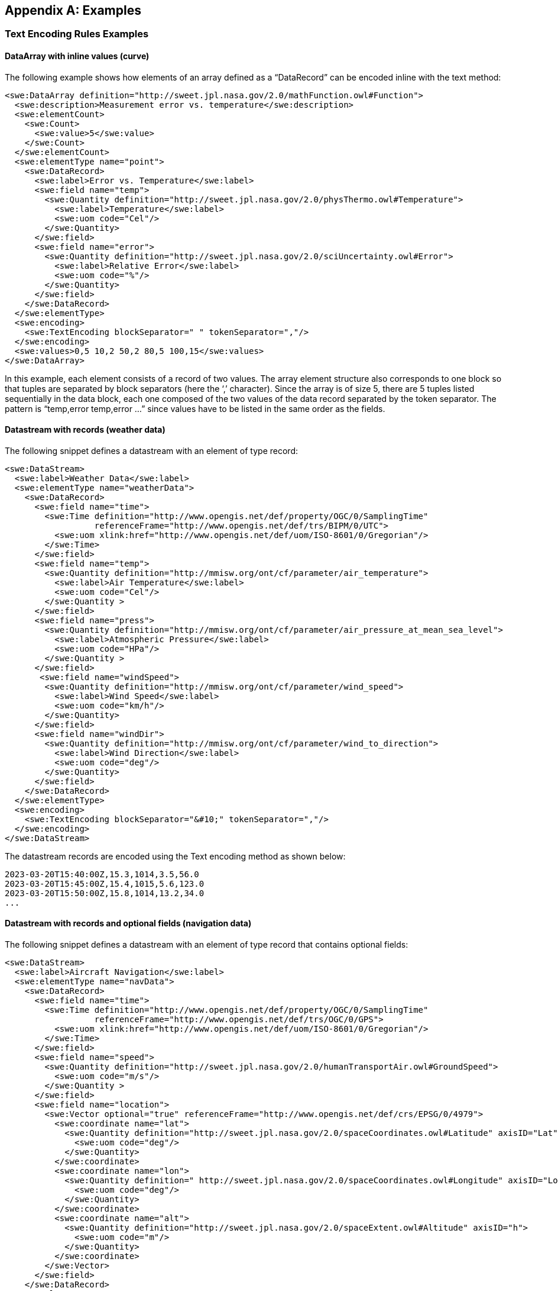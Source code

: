[appendix]
== Examples


[[enc_text_examples]]
=== Text Encoding Rules Examples

[[enc_text_curve_example]]
==== DataArray with inline values (curve) 

The following example shows how elements of an array defined as a “DataRecord” can be encoded inline with the text method:

[source%unnumbered,xml]
----
<swe:DataArray definition="http://sweet.jpl.nasa.gov/2.0/mathFunction.owl#Function">
  <swe:description>Measurement error vs. temperature</swe:description>
  <swe:elementCount>
    <swe:Count>
      <swe:value>5</swe:value>
    </swe:Count>
  </swe:elementCount>
  <swe:elementType name="point">
    <swe:DataRecord>
      <swe:label>Error vs. Temperature</swe:label>
      <swe:field name="temp">
        <swe:Quantity definition="http://sweet.jpl.nasa.gov/2.0/physThermo.owl#Temperature">
          <swe:label>Temperature</swe:label>
          <swe:uom code="Cel"/>
        </swe:Quantity>
      </swe:field>
      <swe:field name="error">
        <swe:Quantity definition="http://sweet.jpl.nasa.gov/2.0/sciUncertainty.owl#Error">
          <swe:label>Relative Error</swe:label>
          <swe:uom code="%"/>
        </swe:Quantity>
      </swe:field>
    </swe:DataRecord>
  </swe:elementType>
  <swe:encoding>
    <swe:TextEncoding blockSeparator=" " tokenSeparator=","/>
  </swe:encoding>
  <swe:values>0,5 10,2 50,2 80,5 100,15</swe:values>
</swe:DataArray>
----

In this example, each element consists of a record of two values. The array element structure also corresponds to one block so that tuples are separated by block separators (here the ‘,’ character). Since the array is of size 5, there are 5 tuples listed sequentially in the data block, each one composed of the two values of the data record separated by the token separator. The pattern is “temp,error temp,error …” since values have to be listed in the same order as the fields.


[[enc_text_weather_stream_example]]
==== Datastream with records (weather data)

The following snippet defines a datastream with an element of type record:

[source%unnumbered,xml]
----
<swe:DataStream>
  <swe:label>Weather Data</swe:label>
  <swe:elementType name="weatherData">
    <swe:DataRecord>
      <swe:field name="time">
        <swe:Time definition="http://www.opengis.net/def/property/OGC/0/SamplingTime"
                  referenceFrame="http://www.opengis.net/def/trs/BIPM/0/UTC">
          <swe:uom xlink:href="http://www.opengis.net/def/uom/ISO-8601/0/Gregorian"/>
        </swe:Time>
      </swe:field>
      <swe:field name="temp">
        <swe:Quantity definition="http://mmisw.org/ont/cf/parameter/air_temperature">
          <swe:label>Air Temperature</swe:label>
          <swe:uom code="Cel"/>
        </swe:Quantity >
      </swe:field>
      <swe:field name="press">
        <swe:Quantity definition="http://mmisw.org/ont/cf/parameter/air_pressure_at_mean_sea_level">
          <swe:label>Atmospheric Pressure</swe:label>
          <swe:uom code="HPa"/>
        </swe:Quantity >
      </swe:field>
       <swe:field name="windSpeed">
        <swe:Quantity definition="http://mmisw.org/ont/cf/parameter/wind_speed">
          <swe:label>Wind Speed</swe:label>
          <swe:uom code="km/h"/>
        </swe:Quantity>
      </swe:field>
      <swe:field name="windDir">
        <swe:Quantity definition="http://mmisw.org/ont/cf/parameter/wind_to_direction">
          <swe:label>Wind Direction</swe:label>
          <swe:uom code="deg"/>
        </swe:Quantity>
      </swe:field>
    </swe:DataRecord>
  </swe:elementType>
  <swe:encoding>
    <swe:TextEncoding blockSeparator="&#10;" tokenSeparator=","/>
  </swe:encoding>
</swe:DataStream>
----

The datastream records are encoded using the Text encoding method as shown below:

[source%unnumbered]
----
2023-03-20T15:40:00Z,15.3,1014,3.5,56.0
2023-03-20T15:45:00Z,15.4,1015,5.6,123.0
2023-03-20T15:50:00Z,15.8,1014,13.2,34.0
...
----


[[enc_text_optional_fields_example]]
==== Datastream with records and optional fields (navigation data)

The following snippet defines a datastream with an element of type record that contains optional fields:

[source%unnumbered,xml]
----
<swe:DataStream>
  <swe:label>Aircraft Navigation</swe:label>
  <swe:elementType name="navData">
    <swe:DataRecord>
      <swe:field name="time">
        <swe:Time definition="http://www.opengis.net/def/property/OGC/0/SamplingTime"
                  referenceFrame="http://www.opengis.net/def/trs/OGC/0/GPS">
          <swe:uom xlink:href="http://www.opengis.net/def/uom/ISO-8601/0/Gregorian"/>
        </swe:Time>
      </swe:field>
      <swe:field name="speed">
        <swe:Quantity definition="http://sweet.jpl.nasa.gov/2.0/humanTransportAir.owl#GroundSpeed">
          <swe:uom code="m/s"/>
        </swe:Quantity >
      </swe:field>
      <swe:field name="location">
        <swe:Vector optional="true" referenceFrame="http://www.opengis.net/def/crs/EPSG/0/4979">
          <swe:coordinate name="lat">
            <swe:Quantity definition="http://sweet.jpl.nasa.gov/2.0/spaceCoordinates.owl#Latitude" axisID="Lat">
              <swe:uom code="deg"/>
            </swe:Quantity>
          </swe:coordinate>
          <swe:coordinate name="lon">
            <swe:Quantity definition=" http://sweet.jpl.nasa.gov/2.0/spaceCoordinates.owl#Longitude" axisID="Long">
              <swe:uom code="deg"/>
            </swe:Quantity>
          </swe:coordinate>
          <swe:coordinate name="alt">
            <swe:Quantity definition="http://sweet.jpl.nasa.gov/2.0/spaceExtent.owl#Altitude" axisID="h">
              <swe:uom code="m"/>
            </swe:Quantity>
          </swe:coordinate>
        </swe:Vector>
      </swe:field>
    </swe:DataRecord>
  </swe:elementType>
  <swe:encoding>
    <swe:TextEncoding blockSeparator="&#10;" tokenSeparator=","/>
  </swe:encoding>
</swe:DataStream>
----

The datastream records are encoded using the Text encoding method as shown below:

[source%unnumbered]
----
2007-10-23T15:46:12Z,15.3,Y,45.3,-90.5,311
2007-10-23T15:46:22Z,25.3,N
2007-10-23T15:46:32Z,20.6,Y,45.3,-90.6,312
2007-10-23T15:46:52Z,18.9,Y,45.4,-90.6,315
2007-10-23T15:47:02Z,22.3,N
...
----

In this example, the whole location “Vector” is marked as optional and thus the coordinate values are only included when the optional flag is set to ‘Y’ in the stream. Field values in each block have to be listed in the same order as the field properties in the record definition thus following the “time,speed,Y,lat,lon,alt” or “time,speed,N” pattern depending on whether or not the location is omitted.


[[enc_text_choice_example]]
==== Datastream with choice (navigation data)

This is illustrated by the following example:

[source%unnumbered,xml]
----
<swe:DataStream>
  <swe:elementType name="message">
    <swe:DataChoice>
      <swe:item name="TEMP">
        <swe:DataRecord>
          <swe:label>Temperature Measurement</swe:label>
          <swe:field name="time">
            <swe:Time definition="http://www.opengis.net/def/property/OGC/0/SamplingTime">
              <swe:uom xlink:href="http://www.opengis.net/def/uom/ISO-8601/0/Gregorian"/>
            </swe:Time>
          </swe:field>
          <swe:field name="temp">
            <swe:Quantity definition="http://mmisw.org/ont/cf/parameter/air_temperature">
              <swe:uom code="Cel"/>
            </swe:Quantity>
          </swe:field>
        </swe:DataRecord>
      </swe:item>
      <swe:item name="WIND">
        <swe:DataRecord>
          <swe:label>Wind Measurement</swe:label>
          <swe:field name="time">
            <swe:Time definition="http://www.opengis.net/def/property/OGC/0/SamplingTime">
              <swe:uom xlink:href="http://www.opengis.net/def/uom/ISO-8601/0/Gregorian"/>
            </swe:Time>
          </swe:field>
          <swe:field name="wind_speed">
            <swe:Quantity definition="http://mmisw.org/ont/cf/parameter/wind_speed">
              <swe:uom code="km/h"/>
            </swe:Quantity>
          </swe:field>
          <swe:field name="wind_dir">
            <swe:Quantity definition="http://mmisw.org/ont/cf/parameter/wind_to_direction">
              <swe:uom code="deg"/>
            </swe:Quantity>
          </swe:field>
        </swe:DataRecord>
      </swe:item>
    </swe:DataChoice>
  </swe:elementType>
  <swe:encoding>
    <swe:TextEncoding blockSeparator="&#10;" tokenSeparator=","/>
  </swe:encoding>
</swe:DataStream>
----

The datastream records are encoded using the Text encoding method as shown below:

[source%unnumbered]
----
TEMP,2009-05-23T19:36:15Z,25.5
TEMP,2009-05-23T19:37:15Z,25.6
WIND,2009-05-23T19:37:17Z,56.3,226.3
TEMP,2009-05-23T19:38:15Z,25.5
...
----

This datastream interleaves different types of messages separated by the block separator character. The element type is a “DataChoice” which means that each encoded block is composed of the item name ‘TEMP’ or ‘WIND’, followed by values of the item. This example also demonstrates that items of a choice can be of different types and length.


[[enc_text_matrix_example]]
==== Fixed size 2D array (stress matrix)

The following example illustrates how values of a fixed size 3x3 stress matrix can be text encoded inline:

[source%unnumbered,xml]
----
<swe:Matrix definition="http://sweet.jpl.nasa.gov/2.0/physPressure.owl#Stress">
  <swe:elementCount>
    <swe:Count>
      <swe:value>3</swe:value>
    </swe:Count>
  </swe:elementCount>
  <swe:elementType name="row">
    <swe:Matrix definition="http://sweet.jpl.nasa.gov/2.0/info.owl#Row">
      <swe:elementCount>
        <swe:Count>
          <swe:value>3</swe:value>
        </swe:Count>
      </swe:elementCount>
      <swe:elementType name="coef">
        <swe:Quantity definition="http://sweet.jpl.nasa.gov/2.0/mathVector.owl#Coordinate">
          <swe:uom code="MPa"/>
        </swe:Quantity>
      </swe:elementType>
    </swe:Matrix>
  </swe:elementType>
  <swe:encoding>
    <swe:TextEncoding blockSeparator=" " tokenSeparator=","/>
  </swe:encoding>
  <swe:values>0.36,0.48,-0.8 -0.8,0.6,0.0 0.48,0.64,0.6</swe:values>
</swe:Matrix>
----

Note that elements of the outer array (i.e. a matrix is a special kind of array) are separated by block separators (i.e. each block surrounded by spaces corresponds to one row of the matrix) while the inner array elements are separated by token separators.


[[enc_text_profile_series_example]]
==== Datastream of variable size 1D arrays (profile series)

The following example shows how SWE Common can be used to encode a series of irregular length profiles by using a variable size array:

[source%unnumbered,xml]
----
<swe:DataStream>
  <swe:elementType name="profileData">
    <swe:DataRecord>
      <swe:field name="time">
        <swe:Time definition="http://www.opengis.net/def/property/OGC/0/SamplingTime">
          <swe:label>Sampling Time</swe:label>
          <swe:uom xlink:href="http://www.opengis.net/def/uom/ISO-8601/0/Gregorian"/>
        </swe:Time>
      </swe:field>
      <swe:field name="profilePoints">
        <swe:DataArray definition="http://sweet.jpl.nasa.gov/2.0/info.owl#Profile">
          <swe:elementCount>
            <swe:Count/>
          </swe:elementCount>
          <swe:elementType name="point">
            <swe:DataRecord>
              <swe:field name="depth">
                <swe:Quantity definition="http://mmisw.org/ont/cf/parameter/depth">
                  <swe:label>Sampling Point Vertical Location</swe:label>
                  <swe:uom code="m"/>
                </swe:Quantity>
              </swe:field>
              <swe:field name="salinity">
                <swe:Quantity definition="http://mmisw.org/ont/cf/parameter#sea_water_salinity">
                  <swe:label>Salinity</swe:label>
                  <swe:uom code="[ppth]"/>
                </swe:Quantity>
              </swe:field>
            </swe:DataRecord>
          </swe:elementType>
        </swe:DataArray>
      </swe:field>
    </swe:DataRecord>
  </swe:elementType>
  <swe:encoding>
    <swe:TextEncoding blockSeparator="@@&#10;" tokenSeparator=","/>
  </swe:encoding>
</swe:DataStream>
----

The datastream records are encoded using the Text encoding method as shown below:

[source%unnumbered]
----
2005-05-16T21:47:12Z,5,0,45,10,20,20,30,30,35,40,40@@
2005-05-16T22:43:05Z,4,0,45,10,20,20,30,30,35@@
2005-05-16T23:40:52Z,5,0,45,10,20,20,30,30,35,40,40
...
----

The example shows data for 3 profiles with a variable number of measurements along the vertical dimension. The number of measurements is indicated in the encoded data block by a number inserted after the timestamp, and before the measurements themselves. Since the array is itself the element of a “DataStream”, elements of the array are separated by token separators.


[[enc_text_geom_example]]
==== Datastream with geometry (feature detection)

The following snippet is an example of datastream that contains a geometry. Here, each datastream record represents a feature detected in a video stream, and is composed of a timestamp, a scalar field and the geometry of the geolocated feature.

[[enc_text_geometry_example]]
[source%unnumbered,xml]
----
<swe:DataStream>
  <swe:label>Feature Detections</swe:label>
  <swe:elementType name="detection">
    <swe:DataRecord>
      <swe:field name="time">
        <swe:Time definition="http://www.opengis.net/def/property/OGC/0/SamplingTime"
                  referenceFrame="http://www.opengis.net/def/trs/OGC/0/GPS">
          <swe:uom xlink:href="http://www.opengis.net/def/uom/ISO-8601/0/Gregorian"/>
        </swe:Time>
      </swe:field>
      <swe:field name="type">
        <swe:Category definition="http://www.opengis.net/def/featureType">
          <swe:codeSpace xlink:href="http://x-myorg.net/def/VehicleTypes"/>
        </swe:Category>
      </swe:field>
      <swe:field name="geom">
        <swe:Geometry definition="http://www.opengis.net/def/property/OGC/0/SamplingTime" srs="http://www.opengis.net/def/crs/EPSG/0/4326">
          <swe:constraint>
            <swe:AllowedGeometries>
              <swe:geomType>Point</swe:geomType>
              <swe:geomType>Polygon</swe:geomType>
            </swe:AllowedGeometries>
          </swe:constraint>
        </swe:Geometry>
      </swe:field>
    </swe:DataRecord>
  </swe:elementType>
  <swe:encoding>
    <swe:TextEncoding blockSeparator="&#10;" tokenSeparator=";"/>
  </swe:encoding>
</swe:DataStream>
----

The datastream records are encoded using the Text encoding method as shown below:

[source%unnumbered]
----
2007-10-23T15:46:12Z;Car;POINT(-86.3254 35.4812)
2007-10-23T15:49:03Z;Truck;POLYGON((-86.3254 35.4812,-86.3253 35.4812,-86.3253 35.4811,-86.3254 35.4811,-86.3254 35.4812))
2007-10-23T15:56:45Z;Bus;POLYGON((-86.3254 35.4812,-86.3253 35.4812,-86.3253 35.4811,-86.3254 35.4811,-86.3254 35.4812))
...
----



=== XML Encoding Rules Examples

The following examples build on the ones provided in the <<enc_text_examples,style=basic%>> section. The datastream descriptions are kept the same, except that the encoding method would have to be changed to:

[source%unnumbered,xml]
----
<swe:encoding>
  <swe:XMLEncoding/>
</swe:encoding>
----

In the following sections, encoded values were kept identical to the ones used in the text encoding section, in order to facilitate comparison.


[[enc_xml_weather_stream_example]]
==== Datastream with records (weather data)

This example is based on the same datastream description as the one provided in <<enc_text_weather_stream_example,style=short%>>.

The following snippet shows how this datastream records are encoded using the XML encoding method:

[source%unnumbered,xml]
----
<swe:values xmlns:ns="http://www.myorg.com/datasets/id">
  <ns:weatherData>
    <ns:time>2023-03-20T15:40:00Z</ns:time>
    <ns:temp>15.3</ns:temp>
    <ns:press>1014</ns:press>
    <ns:windSpeed>3.5</ns:windSpeed>
    <ns:windDir>56.0</ns:windDir>
  </ns:weatherData>
  <ns:weatherData>
    <ns:time>2023-03-20T15:45:00Z</ns:time>
    <ns:temp>15.4</ns:temp>
    <ns:press>1015</ns:press>
    <ns:windSpeed>5.6</ns:windSpeed>
    <ns:windDir>123.0</ns:windDir>
  </ns:weatherData>
  <ns:weatherData>
    <ns:time>2023-03-20T15:50:00Z</ns:time>
    <ns:temp>15.8</ns:temp>
    <ns:press>1014</ns:press>
    <ns:windSpeed>13.2</ns:windSpeed>
    <ns:windDir>34.0</ns:windDir>
  </ns:weatherData>
  ...
</swe:values>
----


[[enc_xml_optional_fields_example]]
==== Datastream with records and optional fields (navigation data)

This example is based on the same datastream description as the one provided in <<enc_text_optional_fields_example,style=short%>>.

The following snippet shows how this datastream records are encoded using the XML encoding method:

[source%unnumbered,xml]
----
<swe:values xmlns:ns="urn:myorg:dataset:X156822">
  <ns:navData>
    <ns:time>2007-10-23T15:46:12Z</ns:time>
    <ns:speed>15.3</ns:speed>
    <ns:location>
      <ns:lat>45.3</ns:lat>
      <ns:lon>-90.5</ns:lon>
      <ns:alt>311</ns:alt>
    </ns:location>
  </ns:navData>
  <ns:navData>
    <ns:time>2007-10-23T15:46:22Z</ns:time>
    <ns:speed>25.3</ns:speed>
  </ns:navData>
  <ns:navData>
    <ns:time>2007-10-23T15:46:32Z</ns:time>
    <ns:speed>20.6</ns:speed>
    <ns:location>
      <ns:lat>45.3</ns:lat>
      <ns:lon>-90.6</ns:lon>
      <ns:alt>312</ns:alt>
    </ns:location>
  </ns:navData>
  ...
</swe:values>
----

Notice that the optional ‘location’ field in the second stream element has been completely omitted.


[[enc_xml_choice_example]]
==== Datastream with choice (navigation data)

This example is based on the same datastream description as the one provided in <<enc_text_choice_example,style=short%>>.

The following snippet shows how this datastream records are encoded using the XML encoding method:

[source%unnumbered,xml]
----
<swe:values xmlns:ns="urn:myorg:dataset:DC4578">
  <ns:message>
    <ns:TEMP>
      <ns:time>2009-05-23T19:36:15Z</ns:time>
      <ns:temp>25.5</ns:temp>
    </ns:TEMP>
  </ns:message>
  <ns:message>
    <ns:TEMP>
      <ns:time>2009-05-23T19:37:15Z</ns:time>
      <ns:temp>25.6</ns:temp>
    </ns:TEMP>
  </ns:message>
  <ns:message>
    <ns:WIND>
      <ns:time>2009-05-23T19:37:17Z</ns:time>
      <ns:wind_speed>56.3</ns:wind_speed>
      <ns:wind_dir>226.3</ns:wind_dir>
    </ns:WIND>
  </ns:message>
  <ns:message>
    <ns:TEMP>
      <ns:time>2009-05-23T19:38:15Z</ns:time>
      <ns:temp>25.5</ns:temp>
    </ns:TEMP>
  </ns:message>
  ...
</swe:values>
----


[[enc_xml_profile_series_example]]
==== Datastream of variable size 1D arrays (profile series)

This example is based on the same datastream description as the one provided in <<enc_text_profile_series_example,style=short%>>.

The following snippet shows how this datastream records are encoded using the XML encoding method:

[source%unnumbered,xml]
----
<swe:values xmlns:ns="urn:myorg:dataset:PS3658">
  <ns:profileData>
    <ns:time>2005-05-16T21:47:12Z</ns:time>
    <ns:profilePoints elementCount="5">
      <ns:point>
        <ns:depth>0</ns:depth>
        <ns:salinity>45</ns:salinity>
      </ns:point>
      <ns:point>
        <ns:depth>10</ns:depth>
        <ns:salinity>20</ns:salinity>
      </ns:point>
      <ns:point>
        <ns:depth>20</ns:depth>
        <ns:salinity>30</ns:salinity>
      </ns:point>
      <ns:point>
        <ns:depth>30</ns:depth>
        <ns:salinity>35</ns:salinity>
      </ns:point>
      <ns:point>
        <ns:depth>40</ns:depth>
        <ns:salinity>40</ns:salinity>
      </ns:point>
    </ns:profilePoints>
  </ns:profileData>
  <ns:profileData>
    <ns:time>2005-05-16T22:43:05Z</ns:time>
    <ns:profilePoints elementCount="4">
      <ns:point>
        <ns:depth>0</ns:depth>
        <ns:salinity>45</ns:salinity>
      </ns:point>
      <ns:point>
        <ns:depth>10</ns:depth>
        <ns:salinity>20</ns:salinity>
      </ns:point>
      <ns:point>
        <ns:depth>20</ns:depth>
        <ns:salinity>30</ns:salinity>
      </ns:point>
      <ns:point>
        <ns:depth>30</ns:depth>
        <ns:salinity>35</ns:salinity>
      </ns:point>
    </ns:profilePoints>
  </ns:profileData>
  ...
</swe:values>
----

This example shows how the array size is specified on the ‘profilePoints’ element corresponding to each nested array, and how element local names correspond to the “name” attributes of each component’s parent property.


[[enc_xml_geom_example]]
==== Datastream with geometry (feature detection)

This example is based on the same datastream description as the one provided in <<enc_text_geom_example,style=short%>>.

The following snippet shows how this datastream records are encoded using the XML encoding method:

[source%unnumbered,xml]
----
<swe:values xmlns:ns="urn:myorg:dataset:X151451" xmlns:gml="http://www.opengis.net/gml/3.2">
  <ns:detection>
    <ns:time>2007-10-23T15:46:12Z</ns:time>
    <ns:type>Car</ns:type>
    <ns:geom>
      <gml:Polygon srsName="http://www.opengis.net/def/crs/EPSG/0/4326">
        <gml:exterior>
          <gml:LinearRing>
            <gml:posList srsDimension="2">-86.3254 35.4812 -86.3253 35.4812 -86.3253 35.4811 -86.3254 35.4811 -86.3254 35.4812</gml:posList>
          </gml:LinearRing>
        </gml:exterior>
      </gml:Polygon>
    </ns:geom>
  </ns:detection>
  <ns:detection>
    <ns:time>2007-10-23T15:49:03Z</ns:time>
    <ns:type>Truck</ns:type>
    <ns:geom>
      <gml:Polygon srsName="http://www.opengis.net/def/crs/EPSG/0/4326" >
        <gml:exterior>
          <gml:LinearRing>
            <gml:posList srsDimension="2">-86.3254 35.4812 -86.3253 35.4812 -86.3253 35.4811 -86.3254 35.4811 -86.3254 35.4812</gml:posList>
          </gml:LinearRing>
        </gml:exterior>
      </gml:Polygon>
    </ns:geom>
  </ns:detection>
  <ns:detection>
    <ns:time>2007-10-23T15:56:45Z</ns:time>
    <ns:type>Bus</ns:type>
    <ns:geom>
      <gml:Polygon srsName="http://www.opengis.net/def/crs/EPSG/0/4326">
        <gml:exterior>
          <gml:LinearRing>
            <gml:posList srsDimension="2">-86.3254 35.4812 -86.3253 35.4812 -86.3253 35.4811 -86.3254 35.4811 -86.3254 35.4812</gml:posList>
          </gml:LinearRing>
        </gml:exterior>
      </gml:Polygon>
    </ns:geom>
  </ns:detection>
  ...
</swe:values>
----



=== JSON Encoding Rules Examples

The following examples build on the ones provided in the <<enc_text_examples,style=basic%>> section. The datastream descriptions are kept the same, except that the encoding method would have to be changed to:

[source%unnumbered,xml]
----
<swe:encoding>
  <swe:JSONEncoding/>
</swe:encoding>
----

In the following sections, encoded values were kept identical to the ones used in the text encoding section, in order to facilitate comparison.


[[enc_json_curve_example]]
==== DataArray with inline values (curve) 

This example is based on the same “DataArray” description as the one provided in <<enc_text_curve_example,style=short%>>.

The equivalent JSON description for this “DataArray” is provided below:

[source%unnumbered,json]
----
{
  "type": "DataArray",
  "definition": "http://sweet.jpl.nasa.gov/2.0/mathFunction.owl#Function"
  "description": "Measurement error vs. temperature",
  "elementCount": {
    "type": "Count",
    "value": 5
  },
  "elementType": {
    "name": "point",
    "type": "DataRecord",
    "label": "Error vs. Temperature",
    "fields": [
      {
        "name": "temp",
        "type": "Quantity",
        "definition": "http://sweet.jpl.nasa.gov/2.0/physThermo.owl#Temperature",
        "label": "Temperature",
        "uom": { "code": "Cel" }
      },
      {
        "name": "error",
        "type": "Quantity",
        "definition": "http://sweet.jpl.nasa.gov/2.0/sciUncertainty.owl#Error",
        "label": "Relative Error",
        "uom": { "code": "%" }
      }
    ]
  },
  "values": [[0,5], [10,2], [50,2], [80,5], [100,15]]
}
----


[[enc_json_weather_stream_example]]
==== Datastream with records (weather data)

This example is based on the same datastream description as the one provided in <<enc_text_weather_stream_example,style=short%>>.

The following snippet shows how this datastream records are encoded using the JSON encoding method:

[source%unnumbered,json]
----
[
  {
    "time": "2023-03-20T15:40:00Z",
    "temp": 15.3,
    "press": 1014,
    "windSpeed": 3.5,
    "windDir": 56.0
  },
  {
    "time": "2023-03-20T15:45:00Z",
    "temp": 15.4,
    "press": 1015,
    "windSpeed": 5.6,
    "windDir": 123.0
  },
  {
    "time": "2023-03-20T15:50:00Z",
    "temp": 15.8,
    "press": 1014,
    "windSpeed": 13.2,
    "windDir": 34.0
  },
  ...
]
----


[[enc_json_optional_fields_example]]
==== Datastream with records and optional fields (navigation data)

This example is based on the same datastream description as the one provided in <<enc_text_optional_fields_example,style=short%>>.

The following snippet shows how this datastream records are encoded using the XML encoding method:

[source%unnumbered,json]
----
[
  {
    "time": "2007-10-23T15:46:12Z",
    "speed": 15.3,
    "location": {
      "lat": 45.3,
      "lon": -90.5,
      "alt": 311 
    }
  },
  {
    "time": "2007-10-23T15:46:22Z",
    "speed": 25.3,
    "location": null
  },
  {
    "time": "2007-10-23T15:46:32Z",
    "speed": 20.6,
    "location": {
      "lat": 45.3,
      "lon": -90.6,
      "alt": 312 
    }
  },
  ...
]
----


[[enc_json_choice_example]]
==== Datastream with choice (navigation data)

This example is based on the same datastream description as the one provided in <<enc_text_choice_example,style=short%>>.

The following snippet shows how this datastream records are encoded using the JSON encoding method:

[source%unnumbered,json]
----
[
  {
    "TEMP": {
      "time": "2009-05-23T19:36:15Z",
      "temp": 25.5
    }
  },
  {
    "TEMP": {
      "time": "2009-05-23T19:37:15Z",
      "temp": 25.6
    }
  },
  {
    "WIND": {
      "time": "2009-05-23T19:37:17Z",
      "wind_speed": 56.3,
      "wind_dir": 226.3
    }
  },
  {
    "TEMP": {
      "time": "2009-05-23T19:38:15Z",
      "temp": 25.5
    }
  },
  ...
]
----


[[enc_json_matrix_example]]
==== Fixed size 2D array (stress matrix)

This example is based on the same “Matrix” description as the one provided in <<enc_text_matrix_example,style=short%>>.

The equivalent JSON description for this “Matrix” is provided below:

[source%unnumbered,json]
----
{
  "type": "Matrix",
  "definition": "http://sweet.jpl.nasa.gov/2.0/physPressure.owl#Stress"
  "elementCount": {
    "type": "Count",
    "value": 3
  },
  "elementType": {
    "name": "row",
    "type": "Matrix",
    "elementCount": {
      "type": "Count",
      "value": 3
    },
    "elementType": {
      "name": "coef",
      "type": "Quantity",
      "definition": "http://sweet.jpl.nasa.gov/2.0/mathVector.owl#Coordinate",
      "uom": { "code": "MPa" }
    }
  },
  "values": [[0.36,0.48,-0.8], [-0.8,0.6,0.0], [0.48,0.64,0.6]]
}
----


[[enc_json_profile_series_example]]
==== Datastream of variable size 1D arrays (profile series)

This example is based on the same datastream description as the one provided in <<enc_text_profile_series_example,style=short%>>.

The following snippet shows how this datastream records are encoded using the JSON encoding method:

[source%unnumbered,json]
----
[
  {
    "time": "2005-05-16T21:47:12Z",
    "profilePoints": [
      { "depth": 0, "salinity": 45 },
      { "depth": 10, "salinity": 20 },
      { "depth": 20, "salinity": 30 },
      { "depth": 30, "salinity": 35 },
      { "depth": 40, "salinity": 40 }
    ]
  },
  {
    "time": "2005-05-16T22:43:05Z",
    "profilePoints": [
      { "depth": 0, "salinity": 45 },
      { "depth": 10, "salinity": 20 },
      { "depth": 20, "salinity": 30 },
      { "depth": 30, "salinity": 35 }
    ]
  },
  {
    "time": "2005-05-16T23:40:52Z",
    "profilePoints": [
      { "depth": 0, "salinity": 45 },
      { "depth": 10, "salinity": 20 },
      { "depth": 20, "salinity": 30 },
      { "depth": 30, "salinity": 35 },
      { "depth": 40, "salinity": 40 }
    ]
  },
  ...
]
----


[[enc_json_geom_example]]
==== Datastream with geometry (feature detection)

This example is based on the same datastream description as the one provided in <<enc_text_geom_example,style=short%>>.

The following snippet shows how this datastream records are encoded using the JSON encoding method:

[source%unnumbered,json]
----
[
  {
    "time": "2007-10-23T15:46:12Z",
    "type": "Car",
    "geom": {
      "type": "Point",
      "coordinates": [-86.3254, 35.4812]
    }
  },
  {
    "time": "2007-10-23T15:49:03Z",
    "type": "Truck",
    "geom": {
      "type": "Polygon",
      "coordinates": [
        [-86.3254 35.4812,-86.3253 35.4812,-86.3253 35.4811,-86.3254 35.4811,-86.3254 35.4812]
      ]
    }
  },
  {
    "time": "2007-10-23T15:56:45Z",
    "type": "Bus",
    "geom": {
      "type": "Polygon",
      "coordinates": [
        [-86.3254 35.4812,-86.3253 35.4812,-86.3253 35.4811,-86.3254 35.4811,-86.3254 35.4812]
      ]
    }
  },
  ...
]
----